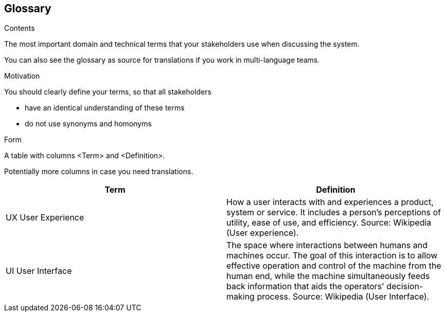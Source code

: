 [[section-glossary]]
== Glossary



[role="arc42help"]
****
.Contents
The most important domain and technical terms that your stakeholders use when discussing the system.

You can also see the glossary as source for translations if you work in multi-language teams.

.Motivation
You should clearly define your terms, so that all stakeholders

* have an identical understanding of these terms
* do not use synonyms and homonyms

.Form
A table with columns <Term> and <Definition>.

Potentially more columns in case you need translations.

****

[options="header"]
|===
| Term         | Definition
| UX User Experience   | How a user interacts with and experiences a product, system or service. It includes a person's perceptions of utility, ease of use, and efficiency. Source: Wikipedia (User experience).
| UI User Interface    | The space where interactions between humans and machines occur. The goal of this interaction is to allow effective operation and control of the machine from the human end, while the machine simultaneously feeds back information that aids the operators' decision-making process. Source: Wikipedia (User Interface).
|===